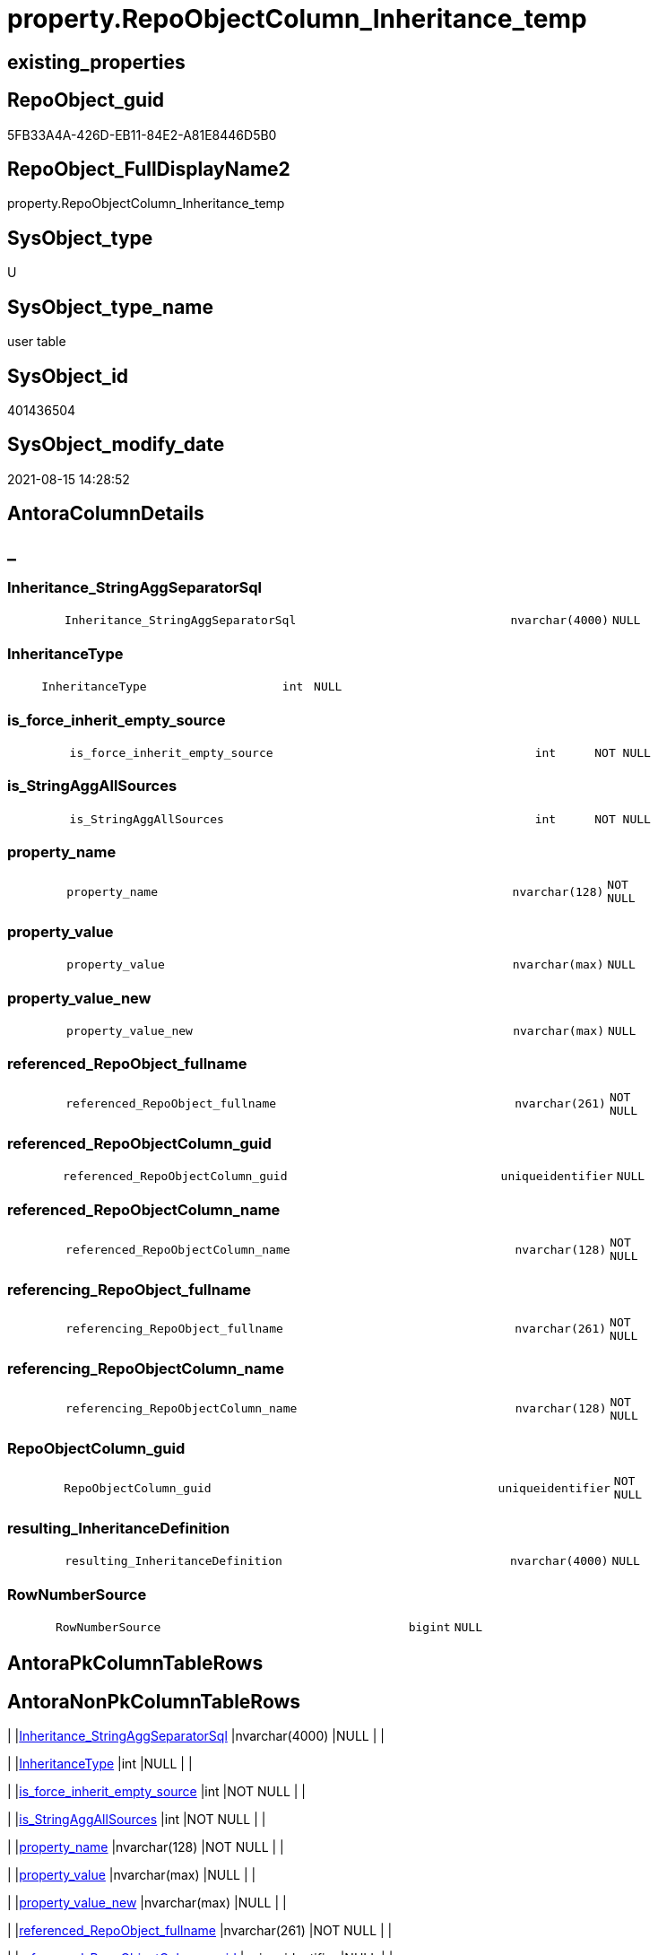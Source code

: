 // tag::HeaderFullDisplayName[]
= property.RepoObjectColumn_Inheritance_temp
// end::HeaderFullDisplayName[]

== existing_properties

// tag::existing_properties[]
:ExistsProperty--antorareferencinglist:
:ExistsProperty--is_repo_managed:
:ExistsProperty--is_ssas:
:ExistsProperty--FK:
:ExistsProperty--Columns:
// end::existing_properties[]

== RepoObject_guid

// tag::RepoObject_guid[]
5FB33A4A-426D-EB11-84E2-A81E8446D5B0
// end::RepoObject_guid[]

== RepoObject_FullDisplayName2

// tag::RepoObject_FullDisplayName2[]
property.RepoObjectColumn_Inheritance_temp
// end::RepoObject_FullDisplayName2[]

== SysObject_type

// tag::SysObject_type[]
U 
// end::SysObject_type[]

== SysObject_type_name

// tag::SysObject_type_name[]
user table
// end::SysObject_type_name[]

== SysObject_id

// tag::SysObject_id[]
401436504
// end::SysObject_id[]

== SysObject_modify_date

// tag::SysObject_modify_date[]
2021-08-15 14:28:52
// end::SysObject_modify_date[]

== AntoraColumnDetails

// tag::AntoraColumnDetails[]
[discrete]
== _


[#column-inheritanceunderlinestringaggseparatorsql]
=== Inheritance_StringAggSeparatorSql

[cols="d,8m,m,m,m,d"]
|===
|
|Inheritance_StringAggSeparatorSql
|nvarchar(4000)
|NULL
|
|
|===


[#column-inheritancetype]
=== InheritanceType

[cols="d,8m,m,m,m,d"]
|===
|
|InheritanceType
|int
|NULL
|
|
|===


[#column-isunderlineforceunderlineinheritunderlineemptyunderlinesource]
=== is_force_inherit_empty_source

[cols="d,8m,m,m,m,d"]
|===
|
|is_force_inherit_empty_source
|int
|NOT NULL
|
|
|===


[#column-isunderlinestringaggallsources]
=== is_StringAggAllSources

[cols="d,8m,m,m,m,d"]
|===
|
|is_StringAggAllSources
|int
|NOT NULL
|
|
|===


[#column-propertyunderlinename]
=== property_name

[cols="d,8m,m,m,m,d"]
|===
|
|property_name
|nvarchar(128)
|NOT NULL
|
|
|===


[#column-propertyunderlinevalue]
=== property_value

[cols="d,8m,m,m,m,d"]
|===
|
|property_value
|nvarchar(max)
|NULL
|
|
|===


[#column-propertyunderlinevalueunderlinenew]
=== property_value_new

[cols="d,8m,m,m,m,d"]
|===
|
|property_value_new
|nvarchar(max)
|NULL
|
|
|===


[#column-referencedunderlinerepoobjectunderlinefullname]
=== referenced_RepoObject_fullname

[cols="d,8m,m,m,m,d"]
|===
|
|referenced_RepoObject_fullname
|nvarchar(261)
|NOT NULL
|
|
|===


[#column-referencedunderlinerepoobjectcolumnunderlineguid]
=== referenced_RepoObjectColumn_guid

[cols="d,8m,m,m,m,d"]
|===
|
|referenced_RepoObjectColumn_guid
|uniqueidentifier
|NULL
|
|
|===


[#column-referencedunderlinerepoobjectcolumnunderlinename]
=== referenced_RepoObjectColumn_name

[cols="d,8m,m,m,m,d"]
|===
|
|referenced_RepoObjectColumn_name
|nvarchar(128)
|NOT NULL
|
|
|===


[#column-referencingunderlinerepoobjectunderlinefullname]
=== referencing_RepoObject_fullname

[cols="d,8m,m,m,m,d"]
|===
|
|referencing_RepoObject_fullname
|nvarchar(261)
|NOT NULL
|
|
|===


[#column-referencingunderlinerepoobjectcolumnunderlinename]
=== referencing_RepoObjectColumn_name

[cols="d,8m,m,m,m,d"]
|===
|
|referencing_RepoObjectColumn_name
|nvarchar(128)
|NOT NULL
|
|
|===


[#column-repoobjectcolumnunderlineguid]
=== RepoObjectColumn_guid

[cols="d,8m,m,m,m,d"]
|===
|
|RepoObjectColumn_guid
|uniqueidentifier
|NOT NULL
|
|
|===


[#column-resultingunderlineinheritancedefinition]
=== resulting_InheritanceDefinition

[cols="d,8m,m,m,m,d"]
|===
|
|resulting_InheritanceDefinition
|nvarchar(4000)
|NULL
|
|
|===


[#column-rownumbersource]
=== RowNumberSource

[cols="d,8m,m,m,m,d"]
|===
|
|RowNumberSource
|bigint
|NULL
|
|
|===


// end::AntoraColumnDetails[]

== AntoraPkColumnTableRows

// tag::AntoraPkColumnTableRows[]















// end::AntoraPkColumnTableRows[]

== AntoraNonPkColumnTableRows

// tag::AntoraNonPkColumnTableRows[]
|
|<<column-inheritanceunderlinestringaggseparatorsql>>
|nvarchar(4000)
|NULL
|
|

|
|<<column-inheritancetype>>
|int
|NULL
|
|

|
|<<column-isunderlineforceunderlineinheritunderlineemptyunderlinesource>>
|int
|NOT NULL
|
|

|
|<<column-isunderlinestringaggallsources>>
|int
|NOT NULL
|
|

|
|<<column-propertyunderlinename>>
|nvarchar(128)
|NOT NULL
|
|

|
|<<column-propertyunderlinevalue>>
|nvarchar(max)
|NULL
|
|

|
|<<column-propertyunderlinevalueunderlinenew>>
|nvarchar(max)
|NULL
|
|

|
|<<column-referencedunderlinerepoobjectunderlinefullname>>
|nvarchar(261)
|NOT NULL
|
|

|
|<<column-referencedunderlinerepoobjectcolumnunderlineguid>>
|uniqueidentifier
|NULL
|
|

|
|<<column-referencedunderlinerepoobjectcolumnunderlinename>>
|nvarchar(128)
|NOT NULL
|
|

|
|<<column-referencingunderlinerepoobjectunderlinefullname>>
|nvarchar(261)
|NOT NULL
|
|

|
|<<column-referencingunderlinerepoobjectcolumnunderlinename>>
|nvarchar(128)
|NOT NULL
|
|

|
|<<column-repoobjectcolumnunderlineguid>>
|uniqueidentifier
|NOT NULL
|
|

|
|<<column-resultingunderlineinheritancedefinition>>
|nvarchar(4000)
|NULL
|
|

|
|<<column-rownumbersource>>
|bigint
|NULL
|
|

// end::AntoraNonPkColumnTableRows[]

== AntoraIndexList

// tag::AntoraIndexList[]

// end::AntoraIndexList[]

== AntoraMeasureDetails

// tag::AntoraMeasureDetails[]

// end::AntoraMeasureDetails[]

== AntoraParameterList

// tag::AntoraParameterList[]

// end::AntoraParameterList[]

== AntoraXrefCulturesList

// tag::AntoraXrefCulturesList[]
* xref:dhw:sqldb:property.repoobjectcolumn_inheritance_temp.adoc[] - 
// end::AntoraXrefCulturesList[]

== cultures_count

// tag::cultures_count[]
1
// end::cultures_count[]

== Other tags

source: property.RepoObjectProperty_cross As rop_cross


=== additional_reference_csv

// tag::additional_reference_csv[]

// end::additional_reference_csv[]


=== AdocUspSteps

// tag::adocuspsteps[]

// end::adocuspsteps[]


=== AntoraReferencedList

// tag::antorareferencedlist[]

// end::antorareferencedlist[]


=== AntoraReferencingList

// tag::antorareferencinglist[]
* xref:property.usp_repoobjectcolumn_inheritance.adoc[]
// end::antorareferencinglist[]


=== Description

// tag::description[]

// end::description[]


=== ExampleUsage

// tag::exampleusage[]

// end::exampleusage[]


=== exampleUsage_2

// tag::exampleusage_2[]

// end::exampleusage_2[]


=== exampleUsage_3

// tag::exampleusage_3[]

// end::exampleusage_3[]


=== exampleUsage_4

// tag::exampleusage_4[]

// end::exampleusage_4[]


=== exampleUsage_5

// tag::exampleusage_5[]

// end::exampleusage_5[]


=== exampleWrong_Usage

// tag::examplewrong_usage[]

// end::examplewrong_usage[]


=== has_execution_plan_issue

// tag::has_execution_plan_issue[]

// end::has_execution_plan_issue[]


=== has_get_referenced_issue

// tag::has_get_referenced_issue[]

// end::has_get_referenced_issue[]


=== has_history

// tag::has_history[]

// end::has_history[]


=== has_history_columns

// tag::has_history_columns[]

// end::has_history_columns[]


=== InheritanceType

// tag::inheritancetype[]

// end::inheritancetype[]


=== is_persistence

// tag::is_persistence[]

// end::is_persistence[]


=== is_persistence_check_duplicate_per_pk

// tag::is_persistence_check_duplicate_per_pk[]

// end::is_persistence_check_duplicate_per_pk[]


=== is_persistence_check_for_empty_source

// tag::is_persistence_check_for_empty_source[]

// end::is_persistence_check_for_empty_source[]


=== is_persistence_delete_changed

// tag::is_persistence_delete_changed[]

// end::is_persistence_delete_changed[]


=== is_persistence_delete_missing

// tag::is_persistence_delete_missing[]

// end::is_persistence_delete_missing[]


=== is_persistence_insert

// tag::is_persistence_insert[]

// end::is_persistence_insert[]


=== is_persistence_truncate

// tag::is_persistence_truncate[]

// end::is_persistence_truncate[]


=== is_persistence_update_changed

// tag::is_persistence_update_changed[]

// end::is_persistence_update_changed[]


=== is_repo_managed

// tag::is_repo_managed[]
0
// end::is_repo_managed[]


=== is_ssas

// tag::is_ssas[]
0
// end::is_ssas[]


=== microsoft_database_tools_support

// tag::microsoft_database_tools_support[]

// end::microsoft_database_tools_support[]


=== MS_Description

// tag::ms_description[]

// end::ms_description[]


=== persistence_source_RepoObject_fullname

// tag::persistence_source_repoobject_fullname[]

// end::persistence_source_repoobject_fullname[]


=== persistence_source_RepoObject_fullname2

// tag::persistence_source_repoobject_fullname2[]

// end::persistence_source_repoobject_fullname2[]


=== persistence_source_RepoObject_guid

// tag::persistence_source_repoobject_guid[]

// end::persistence_source_repoobject_guid[]


=== persistence_source_RepoObject_xref

// tag::persistence_source_repoobject_xref[]

// end::persistence_source_repoobject_xref[]


=== pk_index_guid

// tag::pk_index_guid[]

// end::pk_index_guid[]


=== pk_IndexPatternColumnDatatype

// tag::pk_indexpatterncolumndatatype[]

// end::pk_indexpatterncolumndatatype[]


=== pk_IndexPatternColumnName

// tag::pk_indexpatterncolumnname[]

// end::pk_indexpatterncolumnname[]


=== pk_IndexSemanticGroup

// tag::pk_indexsemanticgroup[]

// end::pk_indexsemanticgroup[]


=== ReferencedObjectList

// tag::referencedobjectlist[]

// end::referencedobjectlist[]


=== usp_persistence_RepoObject_guid

// tag::usp_persistence_repoobject_guid[]

// end::usp_persistence_repoobject_guid[]


=== UspExamples

// tag::uspexamples[]

// end::uspexamples[]


=== uspgenerator_usp_id

// tag::uspgenerator_usp_id[]

// end::uspgenerator_usp_id[]


=== UspParameters

// tag::uspparameters[]

// end::uspparameters[]

== Boolean Attributes

source: property.RepoObjectProperty WHERE property_int = 1

// tag::boolean_attributes[]

// end::boolean_attributes[]

== sql_modules_definition

// tag::sql_modules_definition[]
[%collapsible]
=======
[source,sql,numbered]
----

----
=======
// end::sql_modules_definition[]


